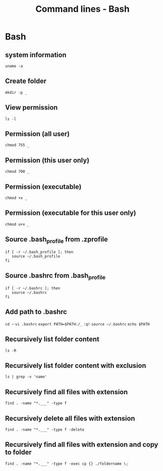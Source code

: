 #+TITLE: Command lines - Bash

* Bash

** system information

~uname -a~

** Create folder

~mkdir -p _~

** View permission

~ls -l~

** Permission (all user)

~chmod 755 _~

** Permission (this user only)

~chmod 700 _~

** Permission (executable)

~chmod +x _~

** Permission (executable for this user only)

~chmod u+x _~

** Source .bash_profile from .zprofile

#+BEGIN_SRC shell
if [ -r ~/.bash_profile ]; then
   source ~/.bash_profile
fi
#+END_SRC

** Source .bashrc from .bash_profile

#+BEGIN_SRC shell
if [ -r ~/.bashrc ]; then
   source ~/.bashrc
fi
#+END_SRC

** Add path to .bashrc

~cd ~~
~vi .bashrc~
~export PATH=$PATH:/_~
~:q!~
~source ~/.bashrc~
~echo $PATH~

** Recursively list folder content
~ls -R~

** Recursively list folder content with exclusion
~ls | grep -v 'name'~

** Recursively find all files with extension
~find . -name "*.___" -type f~

** Recursively delete all files with extension
~find . -name "*.___" -type f -delete~

** Recursively find all files with extension and copy to folder

~find . -name "*.___" -type f -exec cp {} ./foldername \;~
